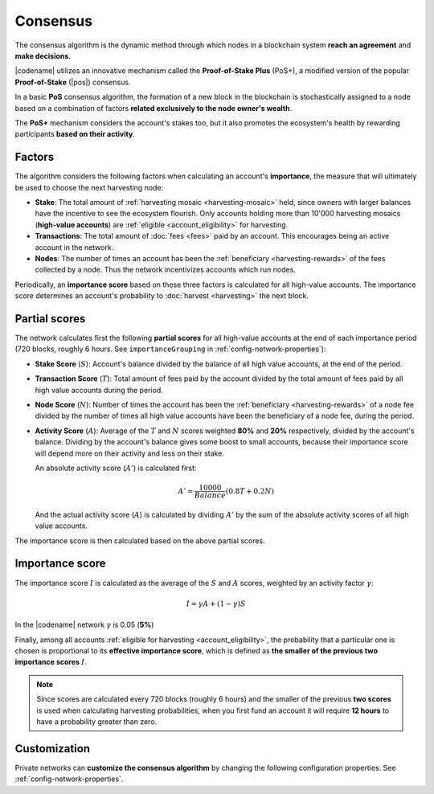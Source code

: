 #########
Consensus
#########

The consensus algorithm is the dynamic method through which nodes in a blockchain system **reach an agreement** and **make decisions**.

|codename| utilizes an innovative mechanism called the **Proof-of-Stake Plus** (PoS+), a modified version of the popular **Proof-of-Stake** (|pos|) consensus. 

In a basic **PoS** consensus algorithm, the formation of a new block in the blockchain is stochastically assigned to a node based on a combination of factors **related exclusively to the node owner's wealth**.

The **PoS+** mechanism considers the account's stakes too, but it also promotes the ecosystem's health by rewarding participants **based on their activity**.

.. _importance-calculation:

*******
Factors
*******

The algorithm considers the following factors when calculating an account's **importance**, the measure that will ultimately be used to choose the next harvesting node:

* **Stake**: The total amount of :ref:`harvesting mosaic <harvesting-mosaic>` held, since owners with larger balances have the incentive to see the ecosystem flourish. Only accounts holding more than 10'000 harvesting mosaics (**high-value accounts**) are :ref:`eligible <account_eligibility>` for harvesting.
* **Transactions**: The total amount of :doc:`fees <fees>` paid by an account. This encourages being an active account in the network.
* **Nodes**: The number of times an account has been the :ref:`beneficiary <harvesting-rewards>` of the fees collected by a node. Thus the network incentivizes accounts which run nodes.

Periodically, an **importance score** based on these three factors is calculated for all high-value accounts. The importance score determines an account's probability to :doc:`harvest <harvesting>` the next block.

**************
Partial scores
**************

The network calculates first the following **partial scores** for all high-value accounts at the end of each importance period (720 blocks, roughly 6 hours. See ``importanceGrouping`` in :ref:`config-network-properties`):

* **Stake Score** (:math:`S`): Account's balance divided by the balance of all high value accounts, at the end of the period.
* **Transaction Score** (:math:`T`): Total amount of fees paid by the account divided by the total amount of fees paid by all high value accounts during the period.
* **Node Score** (:math:`N`): Number of times the account has been the :ref:`beneficiary <harvesting-rewards>` of a node fee divided by the number of times all high value accounts have been the beneficiary of a node fee, during the period.
* **Activity Score** (:math:`A`): Average of the :math:`T` and :math:`N` scores weighted **80%** and **20%** respectively, divided by the account's balance. Dividing by the account's balance gives some boost to small accounts, because their importance score will depend more on their activity and less on their stake.

  An absolute activity score (:math:`A'`) is calculated first:

  .. math::
  
     A' = \frac{10000}{Balance}(0.8T+0.2N)

  And the actual activity score (:math:`A`) is calculated by dividing :math:`A'` by the sum of the absolute activity scores of all high value accounts.

The importance score is then calculated based on the above partial scores.

****************
Importance score
****************

The importance score :math:`I` is calculated as the average of the :math:`S` and :math:`A` scores, weighted by an activity factor :math:`\gamma`:

.. math::

    I = \gamma A + (1-\gamma)S

In the |codename| network :math:`\gamma` is 0.05 (**5%**)

Finally, among all accounts :ref:`eligible for harvesting <account_eligibility>`, the probability that a particular one is chosen is proportional to its **effective importance score**, which is defined as **the smaller of the previous two importance scores** :math:`I`.

.. note::

   Since scores are calculated every 720 blocks (roughly 6 hours) and the smaller of the previous **two scores** is used when calculating harvesting probabilities, when you first fund an account it will require **12 hours** to have a probability greater than zero.

*************
Customization
*************

Private networks can **customize the consensus algorithm** by changing the following configuration properties. See :ref:`config-network-properties`.

.. csv-table::
    :header: "Property", "Default", "Description"
    :delim: ;
    :widths: 40 15 45

    ``importanceGrouping``; 720 blocks; How often importance is calculated.
    ``minHarvesterBalance``; 10000; Minimum balance required to be eligible for harvesting.
    ``importanceActivityPercentage``; 0.05; Contribution of the activity score (:math:`\gamma`). When it is 0, PoS+ consensus behaves like conventional PoS.

.. |pos| raw:: html

    <a href="https://en.wikipedia.org/wiki/Proof_of_stake" target="_blank">PoS</a>
